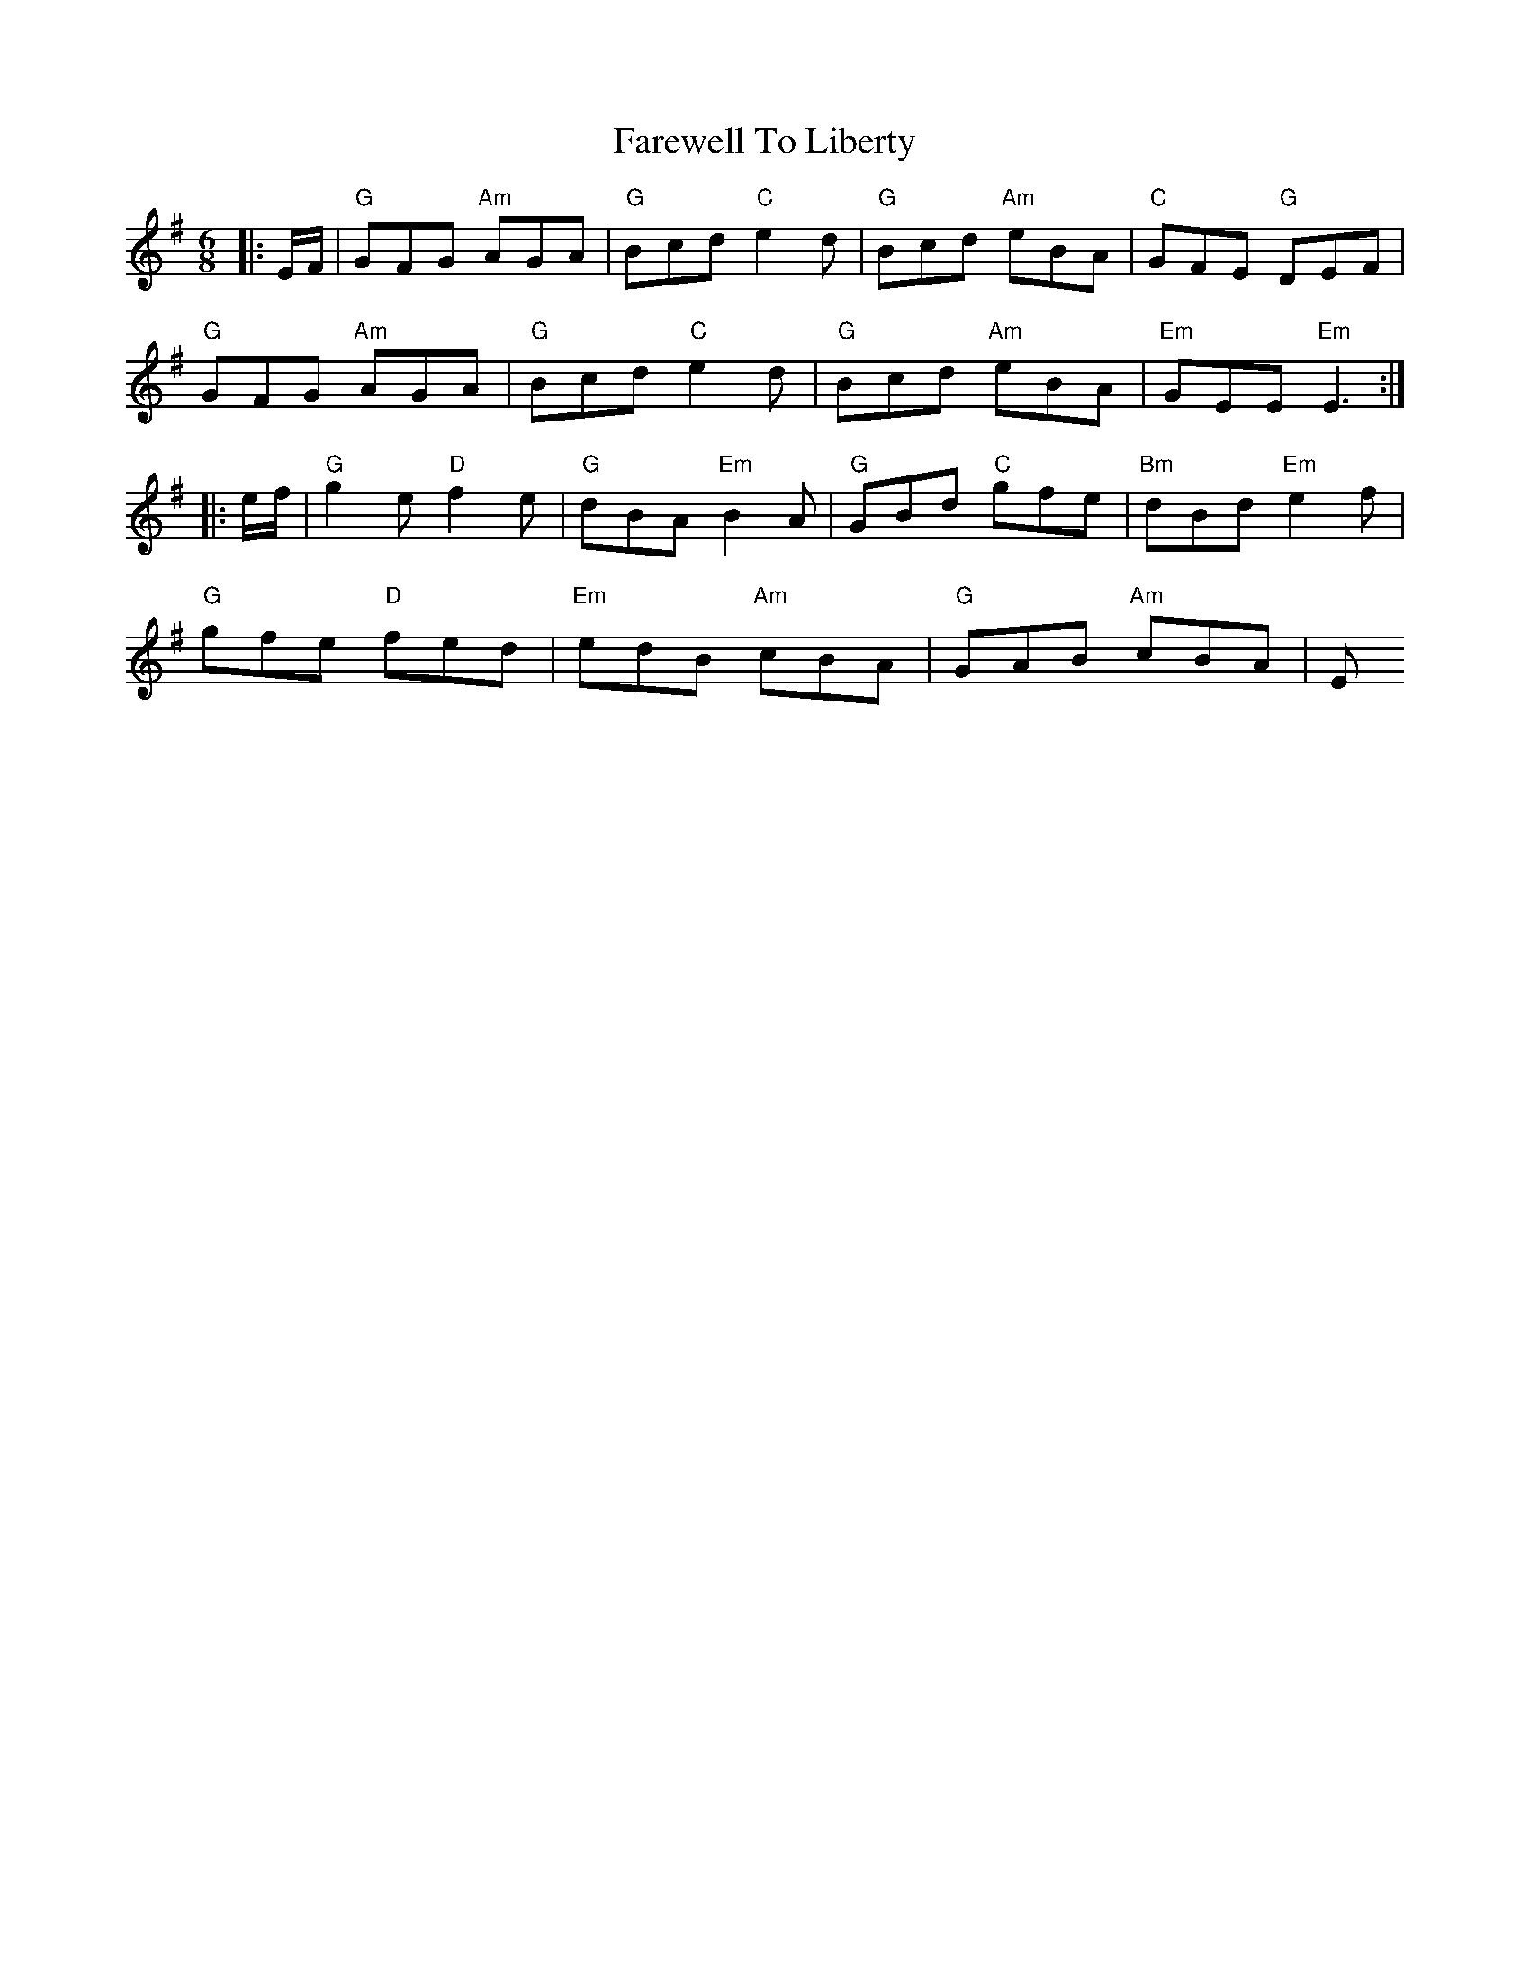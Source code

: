 X: 12543
T: Farewell To Liberty
R: jig
M: 6/8
K: Eminor
|:E/F/|"G"GFG "Am"AGA|"G"Bcd "C"e2d|"G"Bcd "Am"eBA|"C"GFE "G"DEF|
"G"GFG "Am"AGA|"G"Bcd "C"e2d|"G"Bcd "Am"eBA|"Em"GEE "Em"E3:|
|:e/f/|"G"g2e "D"f2e|"G"dBA "Em"B2A|"G"GBd "C"gfe|"Bm"dBd "Em"e2f|
"G"gfe "D"fed|"Em"edB "Am"cBA|"G"GAB "Am"cBA|Em"GEE E2:|

